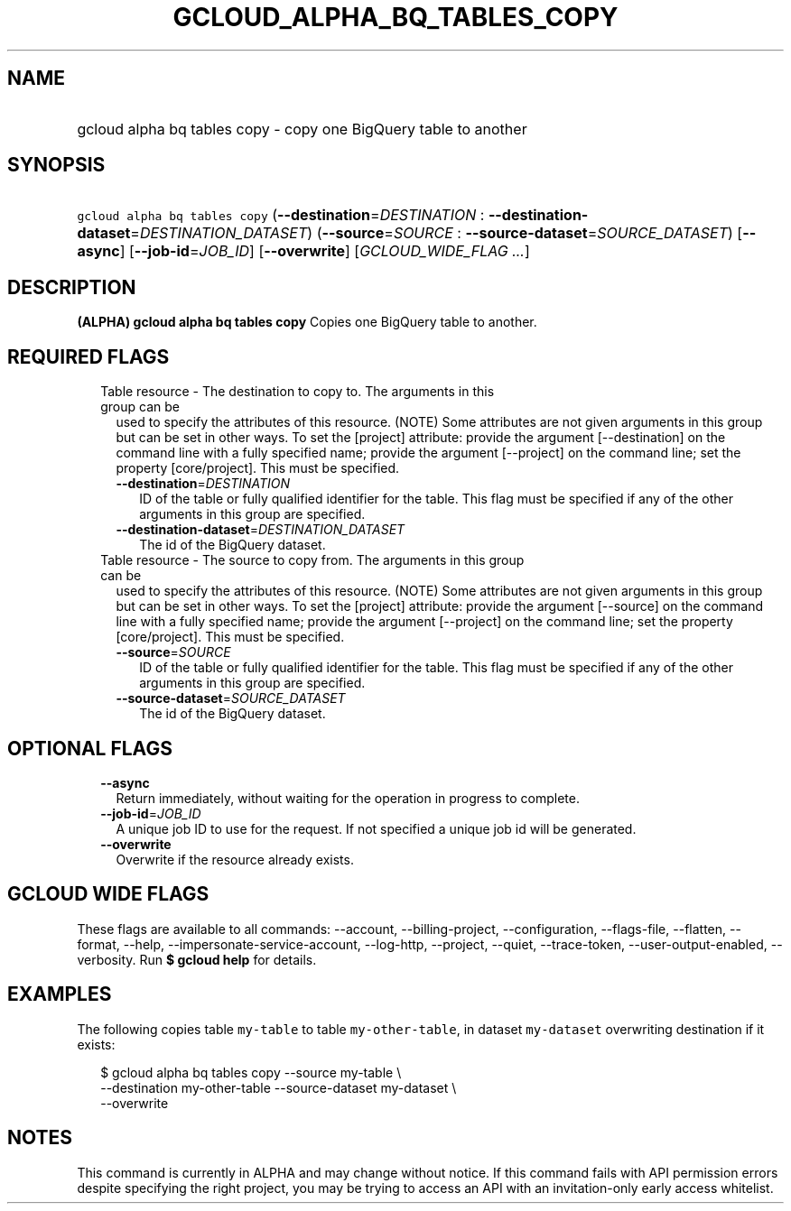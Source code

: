 
.TH "GCLOUD_ALPHA_BQ_TABLES_COPY" 1



.SH "NAME"
.HP
gcloud alpha bq tables copy \- copy one BigQuery table to another



.SH "SYNOPSIS"
.HP
\f5gcloud alpha bq tables copy\fR (\fB\-\-destination\fR=\fIDESTINATION\fR\ :\ \fB\-\-destination\-dataset\fR=\fIDESTINATION_DATASET\fR) (\fB\-\-source\fR=\fISOURCE\fR\ :\ \fB\-\-source\-dataset\fR=\fISOURCE_DATASET\fR) [\fB\-\-async\fR] [\fB\-\-job\-id\fR=\fIJOB_ID\fR] [\fB\-\-overwrite\fR] [\fIGCLOUD_WIDE_FLAG\ ...\fR]



.SH "DESCRIPTION"

\fB(ALPHA)\fR \fBgcloud alpha bq tables copy\fR Copies one BigQuery table to
another.



.SH "REQUIRED FLAGS"

.RS 2m
.TP 2m

Table resource \- The destination to copy to. The arguments in this group can be
used to specify the attributes of this resource. (NOTE) Some attributes are not
given arguments in this group but can be set in other ways. To set the [project]
attribute: provide the argument [\-\-destination] on the command line with a
fully specified name; provide the argument [\-\-project] on the command line;
set the property [core/project]. This must be specified.

.RS 2m
.TP 2m
\fB\-\-destination\fR=\fIDESTINATION\fR
ID of the table or fully qualified identifier for the table. This flag must be
specified if any of the other arguments in this group are specified.

.TP 2m
\fB\-\-destination\-dataset\fR=\fIDESTINATION_DATASET\fR
The id of the BigQuery dataset.

.RE
.sp
.TP 2m

Table resource \- The source to copy from. The arguments in this group can be
used to specify the attributes of this resource. (NOTE) Some attributes are not
given arguments in this group but can be set in other ways. To set the [project]
attribute: provide the argument [\-\-source] on the command line with a fully
specified name; provide the argument [\-\-project] on the command line; set the
property [core/project]. This must be specified.

.RS 2m
.TP 2m
\fB\-\-source\fR=\fISOURCE\fR
ID of the table or fully qualified identifier for the table. This flag must be
specified if any of the other arguments in this group are specified.

.TP 2m
\fB\-\-source\-dataset\fR=\fISOURCE_DATASET\fR
The id of the BigQuery dataset.


.RE
.RE
.sp

.SH "OPTIONAL FLAGS"

.RS 2m
.TP 2m
\fB\-\-async\fR
Return immediately, without waiting for the operation in progress to complete.

.TP 2m
\fB\-\-job\-id\fR=\fIJOB_ID\fR
A unique job ID to use for the request. If not specified a unique job id will be
generated.

.TP 2m
\fB\-\-overwrite\fR
Overwrite if the resource already exists.


.RE
.sp

.SH "GCLOUD WIDE FLAGS"

These flags are available to all commands: \-\-account, \-\-billing\-project,
\-\-configuration, \-\-flags\-file, \-\-flatten, \-\-format, \-\-help,
\-\-impersonate\-service\-account, \-\-log\-http, \-\-project, \-\-quiet,
\-\-trace\-token, \-\-user\-output\-enabled, \-\-verbosity. Run \fB$ gcloud
help\fR for details.



.SH "EXAMPLES"

The following copies table \f5my\-table\fR to table \f5my\-other\-table\fR, in
dataset \f5my\-dataset\fR overwriting destination if it exists:

.RS 2m
$ gcloud alpha bq tables copy \-\-source my\-table \e
    \-\-destination my\-other\-table \-\-source\-dataset my\-dataset \e
    \-\-overwrite
.RE



.SH "NOTES"

This command is currently in ALPHA and may change without notice. If this
command fails with API permission errors despite specifying the right project,
you may be trying to access an API with an invitation\-only early access
whitelist.

